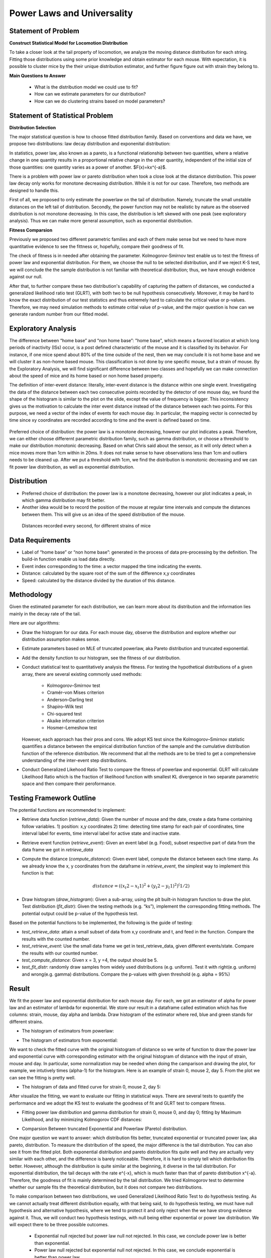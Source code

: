.. _distribution:

Power Laws and Universality
===========================

Statement of Problem
--------------------

**Construct Statistical Model for Locomotion Distribution**

To take a closer look at the tail property of locomotion, we analyze the
moving distance distribution for each string. Fitting those distributions 
using some prior knowledge and obtain estimator for each mouse. With 
expectation, it is possible to cluster mice by the their unique distribution 
estimator, and further figure figure out with strain they belong to.

**Main Questions to Answer**

   - What is the distribution model we could use to fit?
   - How can we estimate parameters for our distribution?
   - How can we do clustering strains based on model parameters?


Statement of Statistical Problem
--------------------------------

**Distribution Selection**

The major statistical question is how to choose fitted distribution
family. Based on conventions and data we have, we propose two
distributions: law decay distribution and exponenital distribution:

In statistics, power law, also known as a pareto, is a functional
relationship between two quantities, where a relative change in one
quantity results in a proportional relative change in the other
quantity, independent of the initial size of those quantities: one
quantity varies as a power of another. $F(x)=kx^{-a}$. 

There is a problem with power law or pareto distribution when took 
a close look at the distance distribution. This power law decay 
only works for monotone decreasing distribution. While it is not 
for our case. Therefore, two methods are designed to handle this.

First of all, we proposed to only estimate the powerlaw on the tail 
of distribution. Namely, truncate the small unstable distances on 
the left tail of distribution. Secondly, the power function may
not be realistic by nature as the observed distribution is not 
monotone decreasing. In this case, the distribution is left skewed 
with one peak (see exploratory analysis). Thus we can make more 
general assumption, such as exponential distribution.

**Fitness Comparsion**

Previously we proposed two different parametric families and each of
them make sense but we need to have more quantitative evidence to see
the fittness or, hopefully, compare their goodness of fit.

The check of fitness is in needed after obtaining the parameter. 
Kolmogorov-Smirnov test enable us to test the fitness of power 
law and exponential distribution. For them, we choose the null
to be selected distribution, and if we reject K-S test, we will
conclude the the sample distribution is not familiar with theoretical
distribution; thus, we have enough evidence against our null.

After that, to further compare these two distribution's capability 
of capturing the pattern of distances, we conducted a generalized 
likelihood ratio test (GLRT), with both two to be null hypothesis 
consecutively. Moreover, it may be hard to know the exact distribution
of our test statistics and thus extremely hard to calculate the critical
value or p-values. Therefore, we may need simulation methods to estimate
critial value of p-value, and the major question is how can we generate
random number from our fitted model.

Exploratory Analysis
--------------------

The difference between “home base” and “non home base”: "home base",
which means a favored location at which long periods of inactivity
(ISs) occur, is a post defined characteristic of the mouse and it is
classified by its behavior. For instance, if one mice spend about 80%
of the time outside of the nest, then we may conclude it is not home
base and we will cluster it as non-home based mouse. This classification
is not done by one specific mouse, but a strain of mouse. By the 
Exploratory Analysis, we will find significant difference between two
classes and hopefully we can make connection about the speed of mice and
its home based or non home based property.

The definition of inter-event distance: literally, inter-event
distance is the distance within one single event. Investigating the
data of the distance between each two consecutive points recorded by
the detector of one mouse day, we found the shape of the histogram is
similar to the plot on the slide, except the value of frequency is
bigger. This inconsistency gives us the motivation to calculate the
inter event distance instead of the distance between each two points.
For this purpose, we need a vector of the index of events for each
mouse day. In particular, the mapping vector is connected by time
since xy coordinates are recorded according to time and the event is
defined based on time.

.. figure:: figure/project6.png
   :alt: alt tag


Preferred choice of distribution: the power law is a monotone decreasing, 
however our plot indicates a peak. Therefore, we can either choose
differernt parametric distribution family, such as gamma distribution, or
choose a threshold to make our distribution monotonic decreasing. Based on
what Chris said about the sensor, as it will only detect when a mice moves
more than 1cm within in 20ms. It does not make sense to have observations
less than 1cm and outliers needs to be cleaned up. After we put a threshold
with 1cm, we find the distribution is monotonic decreasing and we can fit
power law distribution, as well as exponential distribution.

Distribution
------------


- Preferred choice of distribution: the power law is a
  monotone decreasing, however our plot indicates a peak, in which gamma
  distribution may fit better.

- Another idea would be to record the position of the mouse at regular time intervals and compute the distances between them. This will give us an idea of the speed distribution of the mouse.

.. figure:: figure/distances.png
   :alt: alt tag

   Distances recorded every second, for different strains of mice


Data Requirements
-----------------

-  Label of “home base” or “non home base”: generated in the process of
   data pre-processing by the definition. The build-in function enable 
   us load data directly.
-  Event index corresponding to the time: a vector mapped the time
   indicating the events.
-  Distance: calculated by the square root of the sum of the
   difference x,y coordinates
-  Speed: calculated by the distance divided by the duration 
   of this distance.

Methodology
-----------

Given the estimated parameter for each distribution, we can learn more
about its distribution and the information lies mainly in the decay rate
of the tail.

Here are our algorithms:

- Draw the histogram for our data. For each mouse day, observe the distribution and explore whether our distribution assumption makes sense.
- Estimate parameters based on MLE of truncated powerlaw, aka Pareto distribution and truncated exponential.
- Add the density function to our histogram, see the fitness of our distribution.
- Conduct statistical test to quantitatively analysis the fitness. For testing the hypothetical distributions of a given array, there are several existing commonly used methods:

   - Kolmogorov–Smirnov test
   - Cramér–von Mises criterion
   - Anderson–Darling test
   - Shapiro–Wilk test
   - Chi-squared test
   - Akaike information criterion
   - Hosmer–Lemeshow test
   
  However, each approach has their pros and cons. We adopt KS test since the Kolmogorov–Smirnov statistic quantifies a distance between
  the empirical distribution function of the sample and the cumulative distribution function of the reference distribution. We recommend
  that all the methods are to be tried to get a comprehensive understanding of the inter-event step distributions.
- Conduct Generalized Likehood Ratio Test to compare the fitness of powerlaw and exponential. GLRT will calculate Likelihood Ratio which is the fraction of likelihood function with smallest KL divergence in two separate parametric space and then compare their peroformance.


Testing Framework Outline
-------------------------

The potential functions are recommended to implement:

-  Retrieve data function (*retrieve\_data*): Given the number of mouse
   and the date, create a data frame containing follow variables. 1)
   position: x,y coordinates 2) time: detecting time stamp for each pair
   of coordinates, time interval label for events, time interval label
   for active state and inactive state.

-  Retrieve event function (*retrieve\_event*): Given an event label
   (e.g. Food), subset respective part of data from the data frame we
   got in *retrieve\_data*

-  Compute the distance (*compute\_distance*): Given event label,
   compute the distance between each time stamp. As we already know the
   x, y coordinates from the dataframe in *retrieve\_event*, the
   simplest way to implement this function is that:

   .. math:: distance = ((x_t2 - x_t1)^2+(y_t2 - y_t1)^2)^(1/2)

-  Draw histogram (*draw\_histogram*): Given a sub-array, using the plt
   built-in histogram function to draw the plot. Test distribution
   (*fit\_distr*): Given the testing methods (e.g. “ks”), implement the
   corresponding fitting methods. The potential output could be p-value
   of the hypothesis test.

Based on the potential functions to be implemented, the following is the
guide of testing:

-  *test\_retrieve\_data*: attain a small subset of data from x,y
   coordinate and t, and feed in the function. Compare the results with
   the counted number.

-  *test\_retrieve\_event*: Use the small data frame we get in
   test\_retrieve\_data, given different events/state. Compare the
   results with our counted number.

-  *test\_compute\_distance*: Given x = 3, y =4, the output should be 5.

-  *test\_fit\_distr*: randomly draw samples from widely used
   distributions (e.g. uniform). Test it with right(e.g. uniform) and
   wrong(e.g. gamma) distributions. Compare the p-values with given
   threshold (e.g. alpha = 95%)

Result
------

We fit the power law and exponential distribution for each mouse day. For each, we got an estimator of alpha for power law and an
estimator of lambda for exponential. We store our result in a dataframe called estimation which has five columns: strain, mouse, day
alpha and lambda. Draw histogram of the estimator where red, blue and green stands for different strains.

-  The histogram of estimators from powerlaw:

.. plot:: report/plots/plot_powerlaw.py

   Histogram of the parameters of powerlaw.

-  The histogram of estimators from exponential:

.. plot:: report/plots/plot_exponential.py

   Histogram of the parameters of exponential.

We want to check the fitted curve with the original histogram of distance so we write of function to draw the power law and exponential
curve with corresponding estimator with the original histogram of distance with the input of strain, mouse and day. In particular, some
normalization may be needed when doing the camparison and drawing the plot, for example, we intutively times (alpha-1) for the histogram.
Here is an example of strain 0, mouse 2, day 5. From the plot we can see the fitting is pretty well.

-  The histogram of data and fitted curve for strain 0, mouse 2, day 5:

.. plot:: report/plots/plot_fitted.py

   Histogram and fitted curve for strain 0, mouse 2, day 5.

After visualize the fitting, we want to evaluate our fitting in statistical ways. There are several tests to quantify the performance and
we adopt the KS test to evaluate the goodness of fit and GLRT test to compare fitness.

-  Fitting power law distribution and gamma distribution for strain 0, mouse 0,
   and day 0; fitting by Maximum Likelihood, and by minimizing Kolmogorov
   CDF distances:

.. plot:: report/plots/hist_kolmogorov.py

   Histogram of distances travelled in 20ms by strain 0, mouse 0, day 0.
   
- Comparsion Between truncated Exponential and Powerlaw (Pareto) distribution.

One major question we want to answer: which distribution fits better, 
truncated exponential or truncated power law, aka pareto, distribution. 
To measure the distribution of the speed, the major difference is the 
tail distribution. You can also see it from the fitted plot. Both exponential 
distribution and pareto distribution fits quite well and they are actually 
very similar with each other, and the difference is barely noticeable.
Therefore, it is hard to simply tell which distribution fits better. However, 
although the distribution is quite similar at the beginning, it diverse in 
the tail distribution. For exponential distribution, the tail decays with 
the rate e^{-x}, which is much faster than that of pareto distribution 
x^{-a}. Therefore, the goodness of fit is mainly determined by the tail 
distribution. We tried Kolmogorov test to determine whether our sample 
fits the theoretical distribution, but it does not compare two distributions.

To make comparison between two distributions, we used Generalized 
Likelihood Ratio Test to do hypothesis testing. As we cannot actually
treat different distribution equally, with that being said, to do hypothesis
testing, we must have null hypothesis and alternative hypothesis, where
we tend to protect it and only reject when the we have strong evidence
against it. Thus, we will conduct two hypothesis testings, with null being
either exponential or power law distribution. We will expect there to be 
three possible outcomes.

   - Exponential null rejected but power law null not rejected. In this case, we conclude power law is better than exponential.
   - Power law null rejected but exponential null not rejected. In this case, we conclude exponential is better than power law.
   - Both two tests not rejected. In this case, we conclude both two fits similarly and there is no one significantly better than another.

Although theoretically we should consider the case when both two tests 
are rejected, it is highly unlikely this thing happens. Because rejecting 
both two means we have enough evidence to say exponential is better 
and power law is also better, while not rejecting two might happen, as 
we tends to protect the null and if they react similarly, we don’t have 
enough evidence to reject any of them.

Here is the algorithm to conduct the test. The GLRT test statistics is the 
ratio of likelihood, with numerator being likelihood under null set while 
that under alternative in numerator. It is intuitively right that we shall reject
the null if our test statistics is too small. To make the significance level
being 0.05, it is essential to find the critical value. However, it is hard for
us to derive the distribution of test statistics and thus we use simulation
to estimate it. Thus, we draw random number from null distribution and 
then calculate the test statistics. Also, p-value is a better statistics and it 
will not only tell us whether we should reject the null, but also tell us what 
is the confidence that we reject the null.

From the outcome of our function, we actually find the p-value from
exponential null is very close to 1, while that from power law null is very
Small, next to 0.0005. This is a strong evidence that we should not think
power law is a better fit than exponential. Thus, we conclude that we should
use exponential to fit and do further research.

Relative distribution with kernel smooting
------------------------------------------

In the previous section, the result of K-S test suggests that the actual
distribution of distance doesn't follow the power law family but may follow in
the exponential family. In this section, we characterize discrepency of the
actual distribution to  these two by looking at their relative distribution.

In the relative distribution framework, we call the actual distribution $G$
comparison distribution and call the proposed distribution $F_0$, e.g. power
law with parameter $\alpha$, the reference distribution. The idea of the
relative distribution is to characterize the change in distributions by using
$F_0$ to transform X into $[0,1]$, and then look at how the density departs
from uniformity.

The relative data, or grades, are $r_i =F_0(x_i)$, which lies in $[0,1]$. Its
probability density function is $f_r(x) =
\frac{g(F_0^{-1}(x))}{f_0(F_0^{-1}(x))}$. $r$ has uniform density in the
special case when $G = F$.

As shown in the previous formula, we need to get the density $g$ of the
observed data to calculate the relative distribution. However, the naive
nonparametric density estimation with gaussian kernel doesn't work well when
the random variable is nonnegative. We propose a strategy using symmetric
correction to work it around. 

In the first step, we create the symmetric-corrected data $X'$ by concatenating
the original data $X$ and its reflection around its left boundary point 1,
$2-X$. In the second step, we get $f_1$, the density estimate using gaussian
kernel with bandwidth maximizing 5-fold cross-validated score. In the third
step, we delete $2-X$ and set the density estimate of $X$ to be $f=2f_1$. An
example is shown in the plot.

.. plot:: report/plots/plot_kernel_smoothing.py

We construct the relative distribution to the best-fitted power law
distribution and exponential distribution using this density. The result is
shown in the plotted density curve.

.. plot:: report/plots/plot_relative_distribution.py

    Relative distributions, power law on the left, exponential on the right

Now, the fine relative density structure is very clear. We see our actual
distribution has a smaller density at the beginning and a thicker tail compared
to both power law distribution and exponential distribution. Exponential has a
better fit at the beginning and a worse fit for the tail, which gives rise to
smaller discrepency in CDF and smaller K-S statistic. However, neither family
seems to be good enough in terms of density characterization of distribution.

Mann-Whitney U test on distances
--------------------------------

Given the distribution of distances, we perform a hypothesis test on the
distributions of these distances. The goal is to identify some similarity on
mice in the same strain when only looking at the distances covered every
second.

To do so we chose a non parametric test since we only have access to sample
distributions. The Kolmogorov Smirnov test is a very popular test used in this
case but I chose to explore the Mann-Whitney U test instead for the following
reasons:

- The KS test is sensitive to any differences in the two distributions. Substantial differences in shape, spread or median will result in a small P value. (see here for more details). Here we can feel that the distances have high variance. Therefore, the KS test would be too strict for our study.

- In contrast, the MW test is mostly sensitive to changes in the median, which is less sensitive of noise in the case of mice.

The MannWhitney U test is a test for assessing whether two independent samples
come from the same distribution. The null hypothesis for this test is that the
two groups have the same distribution, while the alternative hypothesis is that
one group has larger (or smaller) values than the other.

- $H_0$: $P(X>Y)=P(Y>X)$
- $H_1$: $P(X>Y)\neq P(Y>X)$

.. figure:: figure/strains_cor.png
   :alt: alt tag

   MW U test p-values for different strains of mice. Dark blue is close to 1 and very light blue is close to zero.

.. figure:: figure/allmice_cor.png
   :alt: alt tag

   MW U test p-values for mice within the same strains. Dark blue is close to 1 and very light blue is close to zero.


From the figures above, we notice that in terms of p-values, strain 1 is closer
to strain 0 than strain 2. But we also notice that the p-values are still very
low, which means that there is evidence for rejecting $H_0$. Moreover, when
looking closer within each strain of mice, we can see that mice have different
distributions too. Therefore, based on the inter-distances,  we cannot conclude
that mice behave similarly depending on their strains.

Future Work
-----------

Here are some further research we could do. However, because of 
Incomplete sample we have, we cannot do it for now, but it is easy 
to fix the function

- K means clustering: 

One major goal of this project is to measure 
similarity between different strain and hopefully make clusters based 
on our data. But one difficulty is that we cannot plug in the information 
we have to a known machine learning clustering algorithm. However, 
as truncated exponential to be a good fit. We can use the parameters
to measure the similarity and transform our sample data to one scalar. 
One classic unsupervised learning algorithm is K-means and we can
definitely use it to make clusters. However, one drawback is the distance
between our parameters is not uniform but as long as there exists
significant difference, it will not harm that much.

Reference reading
-----------------

-  https://en.wikipedia.org/wiki/Power\_law
-  http://arxiv.org/pdf/0706.1062v2.pdf
